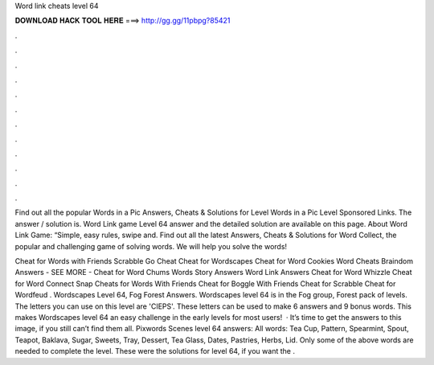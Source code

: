 Word link cheats level 64



𝐃𝐎𝐖𝐍𝐋𝐎𝐀𝐃 𝐇𝐀𝐂𝐊 𝐓𝐎𝐎𝐋 𝐇𝐄𝐑𝐄 ===> http://gg.gg/11pbpg?85421



.



.



.



.



.



.



.



.



.



.



.



.

Find out all the popular Words in a Pic Answers, Cheats & Solutions for Level Words in a Pic Level Sponsored Links. The answer / solution is. Word Link game Level 64 answer and the detailed solution are available on this page. About Word Link Game: “Simple, easy rules, swipe and. Find out all the latest Answers, Cheats & Solutions for Word Collect, the popular and challenging game of solving words. We will help you solve the words!

Cheat for Words with Friends Scrabble Go Cheat Cheat for Wordscapes Cheat for Word Cookies Word Cheats Braindom Answers - SEE MORE - Cheat for Word Chums Words Story Answers Word Link Answers Cheat for Word Whizzle Cheat for Word Connect Snap Cheats for Words With Friends Cheat for Boggle With Friends Cheat for Scrabble Cheat for Wordfeud . Wordscapes Level 64, Fog Forest Answers. Wordscapes level 64 is in the Fog group, Forest pack of levels. The letters you can use on this level are 'CIEPS'. These letters can be used to make 6 answers and 9 bonus words. This makes Wordscapes level 64 an easy challenge in the early levels for most users!  · It’s time to get the answers to this image, if you still can’t find them all. Pixwords Scenes level 64 answers: All words: Tea Cup, Pattern, Spearmint, Spout, Teapot, Baklava, Sugar, Sweets, Tray, Dessert, Tea Glass, Dates, Pastries, Herbs, Lid. Only some of the above words are needed to complete the level. These were the solutions for level 64, if you want the .
